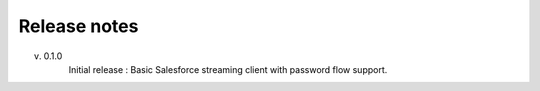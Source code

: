 .. _release_note:

Release notes
=============

v. 0.1.0
    Initial release : Basic Salesforce streaming client with password flow
    support.

